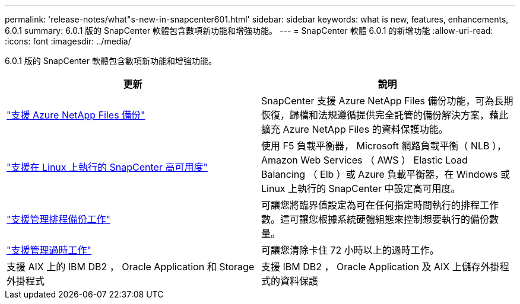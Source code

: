 ---
permalink: 'release-notes/what"s-new-in-snapcenter601.html' 
sidebar: sidebar 
keywords: what is new, features, enhancements, 6.0.1 
summary: 6.0.1 版的 SnapCenter 軟體包含數項新功能和增強功能。 
---
= SnapCenter 軟體 6.0.1 的新增功能
:allow-uri-read: 
:icons: font
:imagesdir: ../media/


[role="lead"]
6.0.1 版的 SnapCenter 軟體包含數項新功能和增強功能。

|===
| 更新 | 說明 


| link:https://review.docs.netapp.com/us-en/snapcenter_sc601_oct2024_releasebranch/protect-azure/protect-applications-azure-netapp-files.html["支援 Azure NetApp Files 備份"]  a| 
SnapCenter 支援 Azure NetApp Files 備份功能，可為長期恢復，歸檔和法規遵循提供完全託管的備份解決方案，藉此擴充 Azure NetApp Files 的資料保護功能。



| link:hhttps://docs.netapp.com/us-en/snapcenter/install/concept_configure_snapcenter_servers_for_high_availabiity_using_f5.html["支援在 Linux 上執行的 SnapCenter 高可用度"]  a| 
使用 F5 負載平衡器， Microsoft 網路負載平衡（ NLB ）， Amazon Web Services （ AWS ） Elastic Load Balancing （ Elb ）或 Azure 負載平衡器，在 Windows 或 Linux 上執行的 SnapCenter 中設定高可用度。



| link:https://review.docs.netapp.com/us-en/snapcenter_sc601_oct2024_releasebranch/admin/concept_monitor_jobs_schedules_events_and_logs.html#manage-scheduled-backup-jobs["支援管理排程備份工作"]  a| 
可讓您將臨界值設定為可在任何指定時間執行的排程工作數。這可讓您根據系統硬體組態來控制想要執行的備份數量。



| link:https://review.docs.netapp.com/us-en/snapcenter_sc601_oct2024_releasebranch/admin/concept_monitor_jobs_schedules_events_and_logs.html#manage-stale-jobs["支援管理過時工作"]  a| 
可讓您清除卡住 72 小時以上的過時工作。



| 支援 AIX 上的 IBM DB2 ， Oracle Application 和 Storage 外掛程式  a| 
支援 IBM DB2 ， Oracle Application 及 AIX 上儲存外掛程式的資料保護

|===